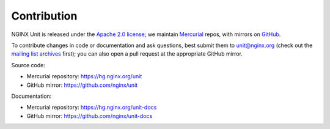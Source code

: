 .. meta::
   :og:description: Take part in the development and documentation efforts.

.. _contribution:

############
Contribution
############

NGINX Unit is released under the `Apache 2.0 license
<https://hg.nginx.org/unit/file/tip/LICENSE>`_; we maintain `Mercurial
<https://hg.nginx.org>`_ repos, with mirrors on `GitHub
<https://github.com/nginx>`_.

To contribute changes in code or documentation and ask questions, best
submit them to unit@nginx.org (check out the `mailing list archives
<https://mailman.nginx.org/mailman/listinfo/unit>`_ first); you can also open a
pull request at the appropriate GitHub mirror.

Source code:

- Mercurial repository: https://hg.nginx.org/unit
- GitHub mirror: https://github.com/nginx/unit

Documentation:

- Mercurial repository: https://hg.nginx.org/unit-docs
- GitHub mirror: https://github.com/nginx/unit-docs
